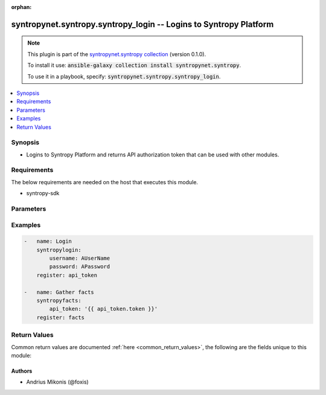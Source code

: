 .. Document meta

:orphan:

.. Anchors

.. _ansible_collections.syntropynet.syntropy.syntropy_login_module:

.. Anchors: short name for ansible.builtin

.. Anchors: aliases



.. Title

syntropynet.syntropy.syntropy_login -- Logins to Syntropy Platform
++++++++++++++++++++++++++++++++++++++++++++++++++++++++++++++++++

.. Collection note

.. note::
    This plugin is part of the `syntropynet.syntropy collection <https://galaxy.ansible.com/syntropynet/syntropy>`_ (version 0.1.0).

    To install it use: :code:`ansible-galaxy collection install syntropynet.syntropy`.

    To use it in a playbook, specify: :code:`syntropynet.syntropy.syntropy_login`.

.. version_added

.. versionadded:: 0.1.0 of syntropynet.syntropy

.. contents::
   :local:
   :depth: 1

.. Deprecated


Synopsis
--------

.. Description

- Logins to Syntropy Platform and returns API authorization token that can be used with other modules.


.. Aliases


.. Requirements

Requirements
------------
The below requirements are needed on the host that executes this module.

- syntropy-sdk


.. Options

Parameters
----------

.. raw:: html

    <table  border=0 cellpadding=0 class="documentation-table">
        <tr>
            <th colspan="1">Parameter</th>
            <th>Choices/<font color="blue">Defaults</font></th>
                        <th width="100%">Comments</th>
        </tr>
                    <tr>
                                                                <td colspan="1">
                    <div class="ansibleOptionAnchor" id="parameter-api_url"></div>
                    <b>api_url</b>
                    <a class="ansibleOptionLink" href="#parameter-api_url" title="Permalink to this option"></a>
                    <div style="font-size: small">
                        <span style="color: purple">string</span>
                                                                    </div>
                                                        </td>
                                <td>
                                                                                                                                                            </td>
                                                                <td>
                                            <div>URL Of the Platform API.</div>
                                            <div>This parameter is required if SYNTROPY_API_SERVER environment variable is not set.</div>
                                                        </td>
            </tr>
                                <tr>
                                                                <td colspan="1">
                    <div class="ansibleOptionAnchor" id="parameter-password"></div>
                    <b>password</b>
                    <a class="ansibleOptionLink" href="#parameter-password" title="Permalink to this option"></a>
                    <div style="font-size: small">
                        <span style="color: purple">string</span>
                                                 / <span style="color: red">required</span>                    </div>
                                                        </td>
                                <td>
                                                                                                                                                            </td>
                                                                <td>
                                            <div>Password for the user.</div>
                                                        </td>
            </tr>
                                <tr>
                                                                <td colspan="1">
                    <div class="ansibleOptionAnchor" id="parameter-username"></div>
                    <b>username</b>
                    <a class="ansibleOptionLink" href="#parameter-username" title="Permalink to this option"></a>
                    <div style="font-size: small">
                        <span style="color: purple">string</span>
                                                 / <span style="color: red">required</span>                    </div>
                                                        </td>
                                <td>
                                                                                                                                                            </td>
                                                                <td>
                                            <div>Username registered on Syntropy Platform.</div>
                                                        </td>
            </tr>
                        </table>
    <br/>

.. Notes


.. Seealso


.. Examples

Examples
--------

.. code-block:: yaml+jinja

    
    -   name: Login
        syntropylogin:
            username: AUserName
            password: APassword
        register: api_token

    -   name: Gather facts
        syntropyfacts:
            api_token: '{{ api_token.token }}'
        register: facts




.. Facts


.. Return values

Return Values
-------------
Common return values are documented :ref:`here <common_return_values>`, the following are the fields unique to this module:

.. raw:: html

    <table border=0 cellpadding=0 class="documentation-table">
        <tr>
            <th colspan="1">Key</th>
            <th>Returned</th>
            <th width="100%">Description</th>
        </tr>
                    <tr>
                                <td colspan="1">
                    <div class="ansibleOptionAnchor" id="return-error"></div>
                    <b>error</b>
                    <a class="ansibleOptionLink" href="#return-error" title="Permalink to this return value"></a>
                    <div style="font-size: small">
                      <span style="color: purple">string</span>
                                          </div>
                                    </td>
                <td>always</td>
                <td>
                                            <div>Error message upon unsuccessful login.</div>
                                        <br/>
                                            <div style="font-size: smaller"><b>Sample:</b></div>
                                                <div style="font-size: smaller; color: blue; word-wrap: break-word; word-break: break-all;">Authorization failure</div>
                                    </td>
            </tr>
                                <tr>
                                <td colspan="1">
                    <div class="ansibleOptionAnchor" id="return-token"></div>
                    <b>token</b>
                    <a class="ansibleOptionLink" href="#return-token" title="Permalink to this return value"></a>
                    <div style="font-size: small">
                      <span style="color: purple">string</span>
                                          </div>
                                    </td>
                <td>always</td>
                <td>
                                            <div>Retrieved API token upon successful login.</div>
                                        <br/>
                                            <div style="font-size: smaller"><b>Sample:</b></div>
                                                <div style="font-size: smaller; color: blue; word-wrap: break-word; word-break: break-all;">{API token string}</div>
                                    </td>
            </tr>
                        </table>
    <br/><br/>

..  Status (Presently only deprecated)


.. Authors

Authors
~~~~~~~

- Andrius Mikonis (@foxis)



.. Parsing errors

